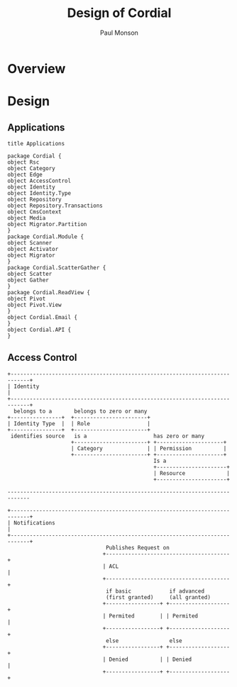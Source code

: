 #+TITLE: Design of Cordial
#+AUTHOR: Paul Monson
#+EMAIL pmonson711@gmail.com
#+TODO: TODO NEXT STARTED | DONE DEFERRED

* Overview

* Design
** Applications

#+BEGIN_SRC plantuml :file diagrams/applications.png
title Applications

package Cordial {
object Rsc 
object Category 
object Edge 
object AccessControl
object Identity
object Identity.Type
object Repository
object Repository.Transactions
object CmsContext
object Media
object Migrator.Partition
}
package Cordial.Module {
object Scanner
object Activator
object Migrator
}
package Cordial.ScatterGather {
object Scatter
object Gather
}
package Cordial.ReadView {
object Pivot
object Pivot.View
}
object Cordial.Email {
}
object Cordial.API {
}
#+END_SRC

** Access Control
#+BEGIN_SRC ditaa :file diagrams/authentication.png :export png
  +----------------------------------------------------------------------------+
  | Identity                                                                   |
  +----------------------------------------------------------------------------+
    belongs to a       belongs to zero or many
  +----------------+  +-----------------------+
  | Identity Type  |  | Role                  |
  +----------------+  +-----------------------+
   identifies source   is a                     has zero or many
                      +-----------------------+ +---------------------+
                      | Category              | | Permission          |
                      +-----------------------+ +---------------------+
                                                Is a
                                                +----------------------+
                                                | Resource             |
                                                +----------------------+

  -----------------------------------------------------------------------------

  +----------------------------------------------------------------------------+
  | Notifications                                                              |
  +----------------------------------------------------------------------------+
                                 Publishes Request on
                                +---------------------------------------+
                                | ACL                                   |
                                +---------------------------------------+
                                 if basic            if advanced
                                 (first granted)     (all granted)
                                +-----------------+ +-------------------+
                                | Permited        | | Permited          |
                                +-----------------+ +-------------------+
                                 else                else
                                +-----------------+ +-------------------+
                                | Denied          | | Denied            |
                                +-----------------+ +-------------------+

#+END_SRC

#+RESULTS:
[[file:diagrams/authentication.png]]
